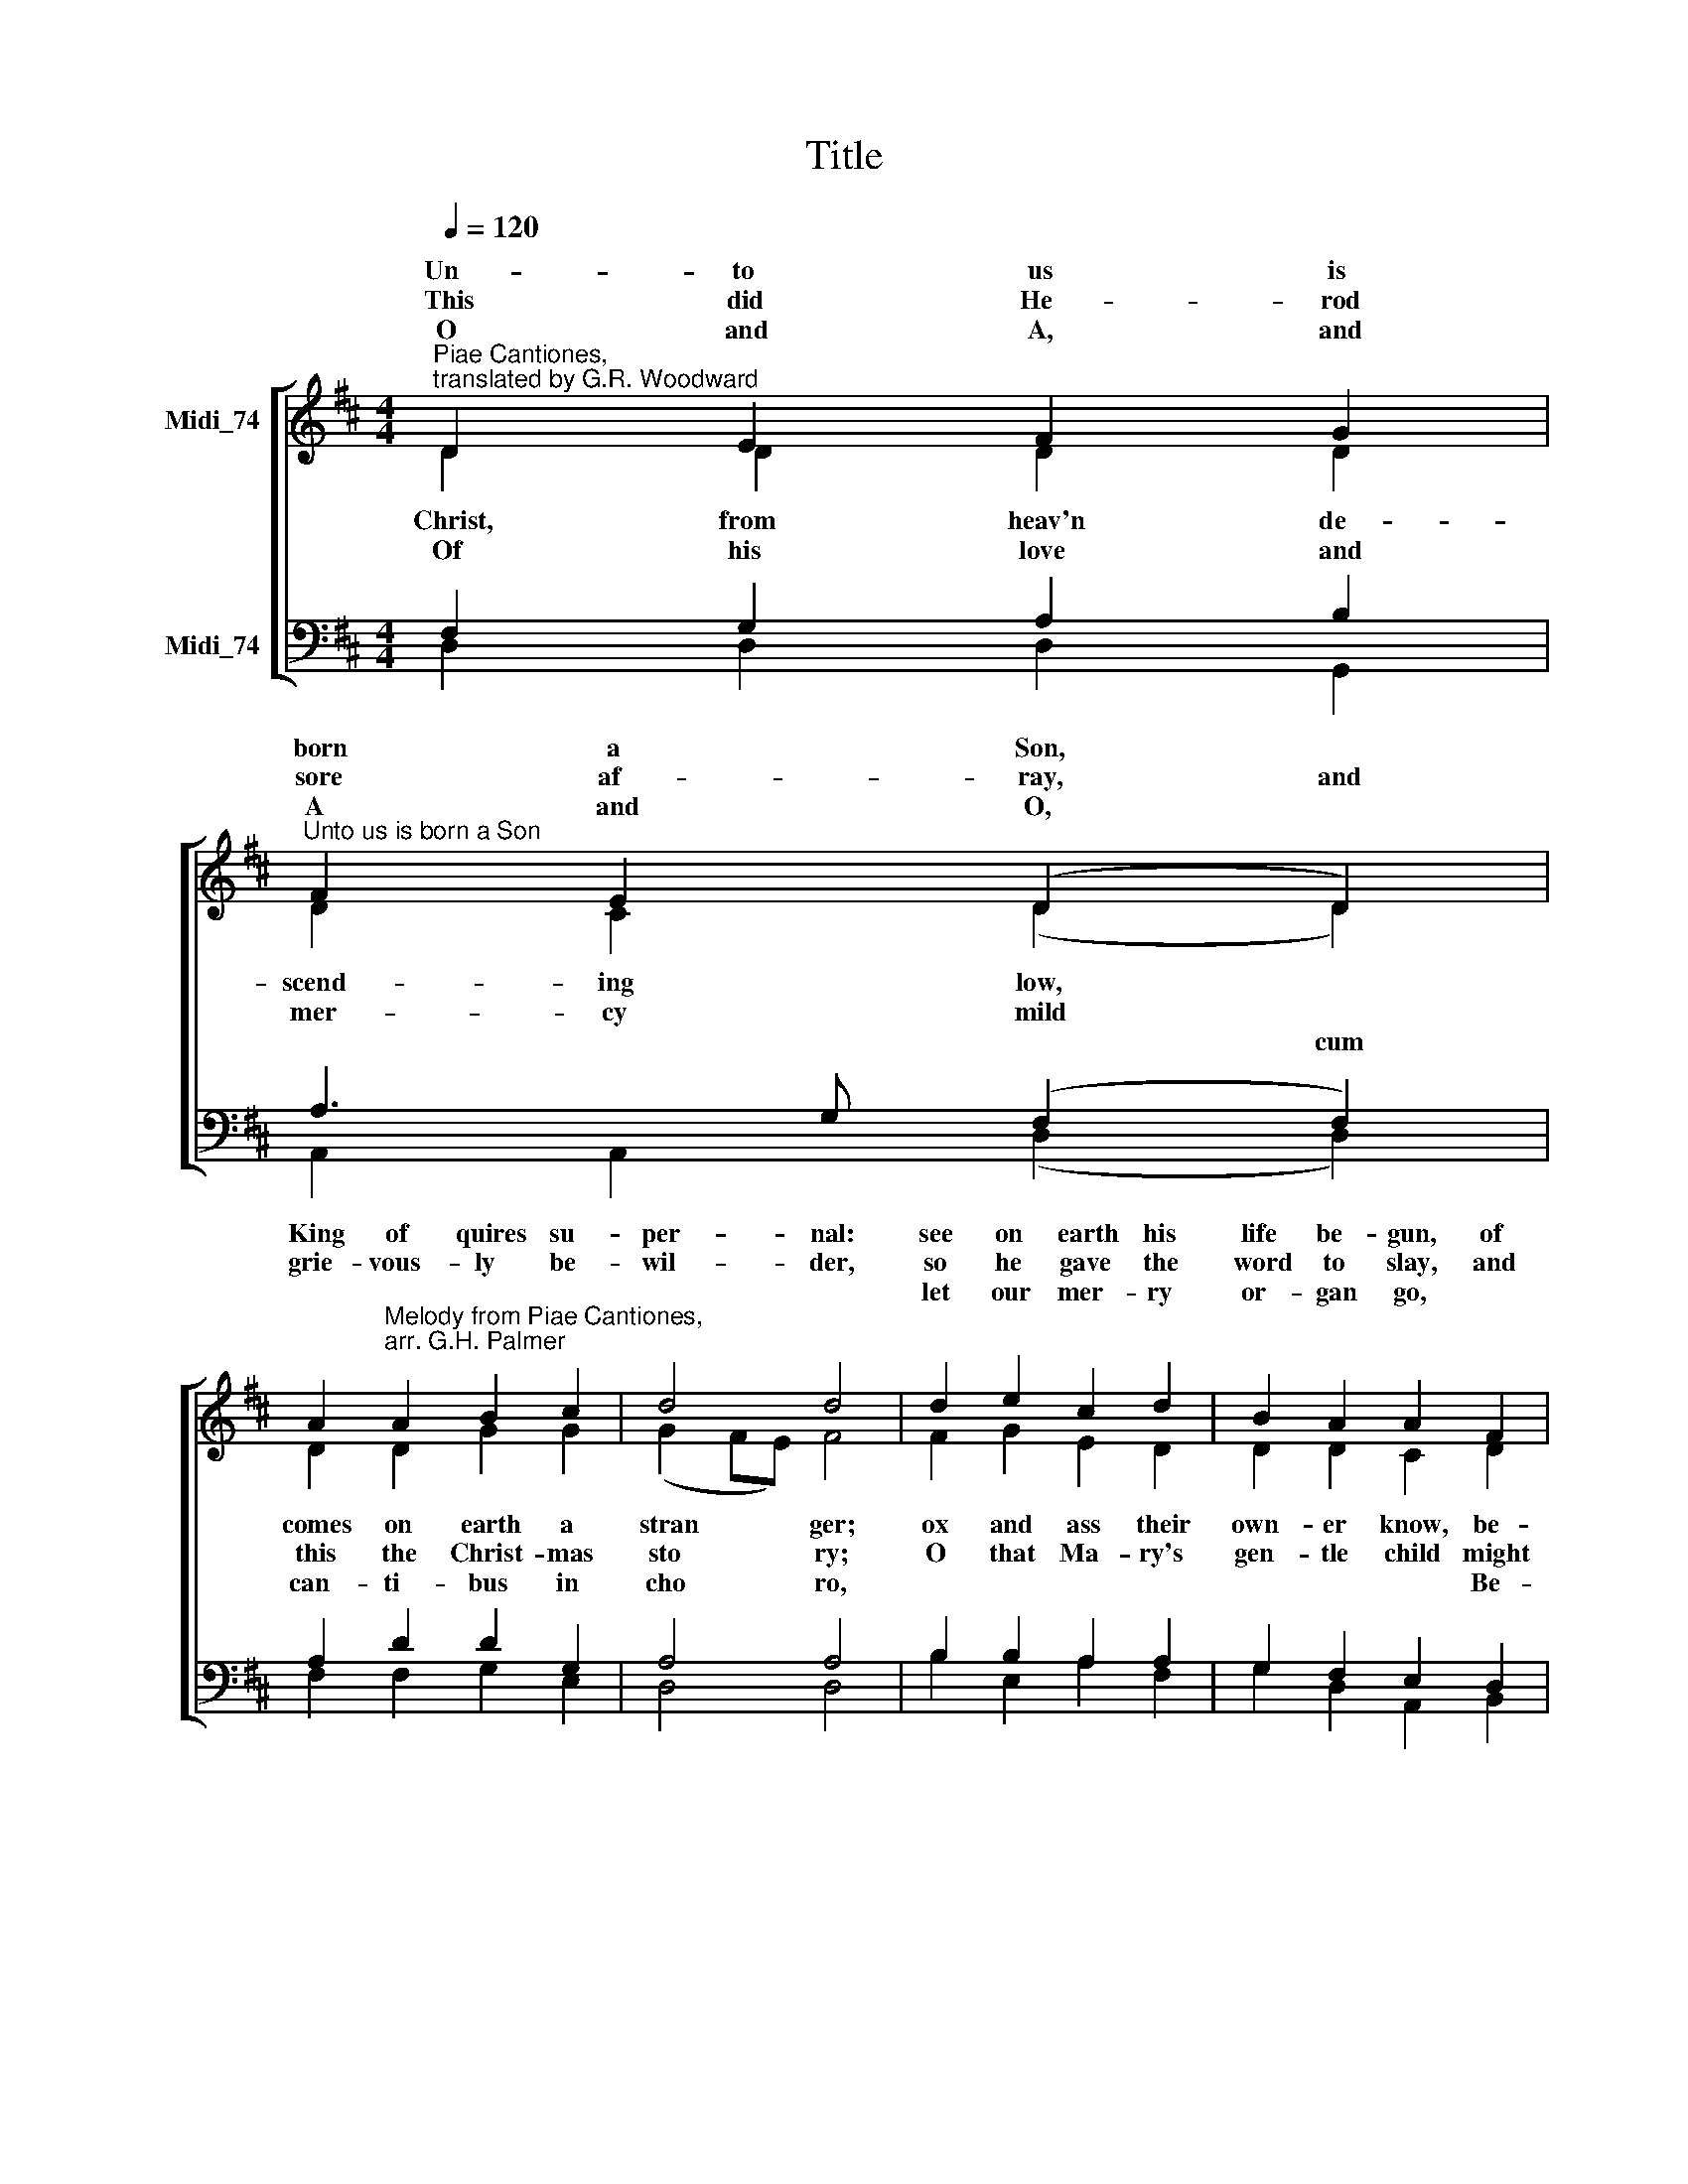 X:1
T:Title
%%score [ ( 1 2 ) ( 3 4 ) ]
L:1/8
Q:1/4=120
M:4/4
K:D
V:1 treble nm="Midi_74" snm=" "
V:2 treble 
V:3 bass nm="Midi_74"
V:4 bass 
V:1
"^Piae Cantiones,\ntranslated by G.R. Woodward"{x} D2 E2 F2 G2 | %1
w: Un- to us is|
w: |
w: This did He- rod|
w: |
w: O and A, and|
"^Unto us is born a Son" F2 E2 (D2 D2) | %2
w: born a Son, *|
w: |
w: sore af- ray, and|
w: |
w: A and O, *|
 A2"^Melody from Piae Cantiones,\narr. G.H. Palmer" A2 B2 c2 | d4 d4 | d2 e2 c2 d2 | B2 A2 A2 F2 | %6
w: King of quires su-|per- nal:|see on earth his|life be- gun, of|
w: ||||
w: grie- vous- ly be-|wil- der,|so he gave the|word to slay, and|
w: ||||
w: ||let our mer- ry|or- gan go, *|
 A2 G2 F2 E2 | (D2 E2) F2 G2 | A2 G2 F2 E2 | D2 D2 D4 |] %10
w: lords the Lord e-|\-ter * nal, of|lords the Lord e-|ter * nal.|
w: ||||
w: slew the lit- tle|chil * der, and|slew the lit- tle|chil * der.|
w: ||||
w: ||||
V:2
 D2 D2 D2 D2 | D2 C2 (D2 D2) | D2 D2 G2 G2 | (G2 FE) F4 | F2 G2 E2 D2 | D2 D2 C2 D2 | D2 D2 C2 C2 | %7
w: |||||||
w: Christ, from heav'n de-|scend- ing low, *|comes on earth a|stran * * ger;|ox and ass their|own- er know, be-|cra- dled in the|
w: |||||||
w: Of his love and|mer- cy mild *|this the Christ- mas|sto * * ry;|O that Ma- ry's|gen- tle child might|lead us up to|
w: |* * * cum|can- ti- bus in|cho * * ro,||* * * Be-|ne- di- ca- mus|
 (B,2 C2) D2 D2 | C2 D2 C2 C2 | D2 B,2 A,4 |] %10
w: |||
w: man * ger, be-|cra- dled in the|man- * ger.|
w: |||
w: glo * ry, might|lead us up to|glo- * ry!|
w: Do- mi- no, be-|ne- di- ca- mus|Do- mi- no.|
V:3
 F,2 G,2 A,2 B,2 | A,3 G, (F,2 F,2) | A,2 D2 D2 G,2 | A,4 A,4 | B,2 B,2 A,2 A,2 | G,2 F,2 E,2 D,2 | %6
"^This edition  Andrew Sims 2014" A,2 B,2 A,2 G,2 | (F,2 F,2) F,2 D,2 | E,2 B,2 A,2 G,2 | %9
 F,2 G,2 F,4 |] %10
V:4
 D,2 D,2 D,2 G,,2 | A,,2 A,,2 (D,2 D,2) | F,2 F,2 G,2 E,2 | D,4 D,4 | B,2 E,2 A,2 F,2 | %5
 G,2 D,2 A,,2 B,,2 | F,,2 G,,2 A,,2 A,,2 | (B,,2 B,,2) B,,2 B,,2 | A,,2 A,,2 A,,2 A,,2 | %9
 D,2 D,2 D,4 |] %10

